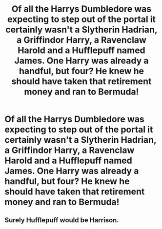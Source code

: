 #+TITLE: Of all the Harrys Dumbledore was expecting to step out of the portal it certainly wasn't a Slytherin Hadrian, a Griffindor Harry, a Ravenclaw Harold and a Hufflepuff named James. One Harry was already a handful, but four? He knew he should have taken that retirement money and ran to Bermuda!

* Of all the Harrys Dumbledore was expecting to step out of the portal it certainly wasn't a Slytherin Hadrian, a Griffindor Harry, a Ravenclaw Harold and a Hufflepuff named James. One Harry was already a handful, but four? He knew he should have taken that retirement money and ran to Bermuda!
:PROPERTIES:
:Author: swayinit
:Score: 29
:DateUnix: 1609461510.0
:DateShort: 2021-Jan-01
:FlairText: Prompt
:END:

** Surely Hufflepuff would be Harrison.
:PROPERTIES:
:Author: Lamenardo
:Score: 9
:DateUnix: 1609478102.0
:DateShort: 2021-Jan-01
:END:
